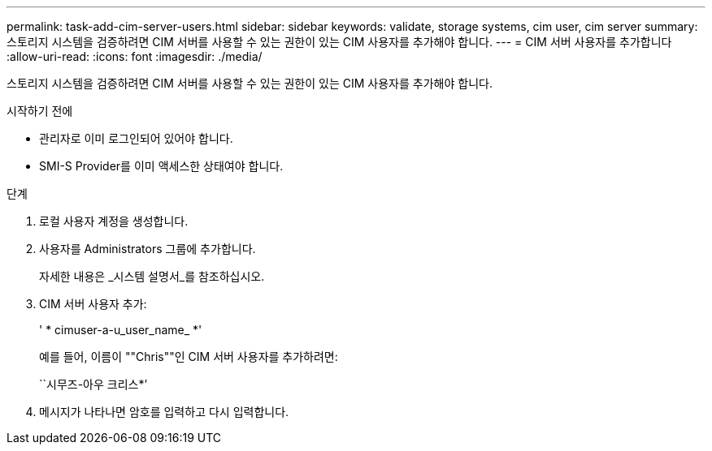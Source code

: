 ---
permalink: task-add-cim-server-users.html 
sidebar: sidebar 
keywords: validate, storage systems, cim user, cim server 
summary: 스토리지 시스템을 검증하려면 CIM 서버를 사용할 수 있는 권한이 있는 CIM 사용자를 추가해야 합니다. 
---
= CIM 서버 사용자를 추가합니다
:allow-uri-read: 
:icons: font
:imagesdir: ./media/


[role="lead"]
스토리지 시스템을 검증하려면 CIM 서버를 사용할 수 있는 권한이 있는 CIM 사용자를 추가해야 합니다.

.시작하기 전에
* 관리자로 이미 로그인되어 있어야 합니다.
* SMI-S Provider를 이미 액세스한 상태여야 합니다.


.단계
. 로컬 사용자 계정을 생성합니다.
. 사용자를 Administrators 그룹에 추가합니다.
+
자세한 내용은 _시스템 설명서_를 참조하십시오.

. CIM 서버 사용자 추가:
+
' * cimuser-a-u_user_name_ *'

+
예를 들어, 이름이 ""Chris""인 CIM 서버 사용자를 추가하려면:

+
``시무즈-아우 크리스*’

. 메시지가 나타나면 암호를 입력하고 다시 입력합니다.

